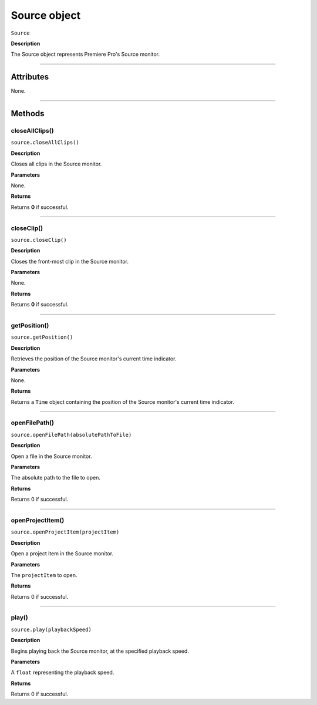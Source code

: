 .. highlight:: javascript

.. _Source:

Source object
==========================

``Source``

**Description**

The Source object represents Premiere Pro's Source monitor.

----

==========
Attributes
==========

None.

----

=======
Methods
=======

.. _source.closeAllClips:

closeAllClips()
*********************************************

``source.closeAllClips()``

**Description**

Closes all clips in the Source monitor.

**Parameters**

None.

**Returns**

Returns **0** if successful.

----

.. _source.closeClip:

closeClip()
*********************************************

``source.closeClip()``

**Description**

Closes the front-most clip in the Source monitor.

**Parameters**

None.

**Returns**

Returns **0** if successful.

----

.. _source.getPosition:

getPosition()
*********************************************

``source.getPosition()``

**Description**

Retrieves the position of the Source monitor's current time indicator.

**Parameters**

None.

**Returns**

Returns a ``Time`` object containing the position of the Source monitor's current time indicator. 

----

.. _source.openFilePath:

openFilePath()
*********************************************

``source.openFilePath(absolutePathToFile)``

**Description**

Open a file in the Source monitor.

**Parameters**

The absolute path to the file to open.

**Returns**

Returns 0 if successful.

----

.. _source.openProjectItem:

openProjectItem()
*********************************************

``source.openProjectItem(projectItem)``

**Description**

Open a project item in the Source monitor.

**Parameters**

The ``projectItem`` to open.

**Returns**

Returns 0 if successful.

----

.. _source.play:

play()
*********************************************

``source.play(playbackSpeed)``

**Description**

Begins playing back the Source monitor, at the specified playback speed.

**Parameters**

A ``float`` representing the playback speed.

**Returns**

Returns 0 if successful.
